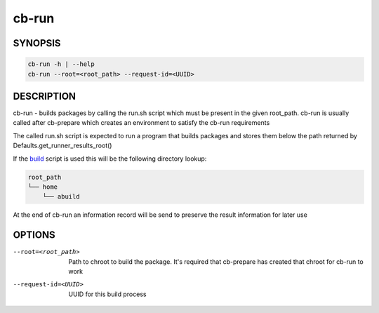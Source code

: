 cb-run
======

SYNOPSIS
--------

.. code:: bash

   cb-run -h | --help
   cb-run --root=<root_path> --request-id=<UUID>

DESCRIPTION
-----------

cb-run - builds packages by calling the run.sh script
which must be present in the given root_path. cb-run
is usually called after cb-prepare which creates an
environment to satisfy the cb-run requirements

The called run.sh script is expected to run a program
that builds packages and stores them below the path
returned by Defaults.get_runner_results_root()

If the `build <https://software.opensuse.org/package/build>`__
script is used this will be the following directory lookup:

.. code:: bash

   root_path
   └── home
       └── abuild

At the end of cb-run an information record will be send
to preserve the result information for later use

OPTIONS
-------

--root=<root_path>

  Path to chroot to build the package. It's required
  that cb-prepare has created that chroot for cb-run
  to work

--request-id=<UUID>

  UUID for this build process
